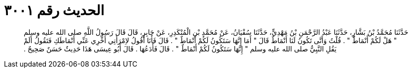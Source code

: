 
= الحديث رقم ٣٠٠١

[quote.hadith]
حَدَّثَنَا مُحَمَّدُ بْنُ بَشَّارٍ، حَدَّثَنَا عَبْدُ الرَّحْمَنِ بْنُ مَهْدِيٍّ، حَدَّثَنَا سُفْيَانُ، عَنْ مُحَمَّدِ بْنِ الْمُنْكَدِرِ، عَنْ جَابِرٍ، قَالَ قَالَ رَسُولُ اللَّهِ صلى الله عليه وسلم ‏"‏ هَلْ لَكُمْ أَنْمَاطٌ ‏"‏ ‏.‏ قُلْتُ وَأَنَّى تَكُونُ لَنَا أَنْمَاطٌ قَالَ ‏"‏ أَمَا إِنَّهَا سَتَكُونُ لَكُمْ أَنْمَاطٌ ‏"‏ ‏.‏ قَالَ فَأَنَا أَقُولُ لاِمْرَأَتِي أَخِّرِي عَنِّي أَنْمَاطَكِ فَتَقُولُ أَلَمْ يَقُلِ النَّبِيُّ صلى الله عليه وسلم ‏"‏ إِنَّهَا سَتَكُونُ لَكُمْ أَنْمَاطٌ ‏"‏ ‏.‏ قَالَ فَأَدَعُهَا ‏.‏ قَالَ أَبُو عِيسَى هَذَا حَدِيثٌ حَسَنٌ صَحِيحٌ ‏.‏